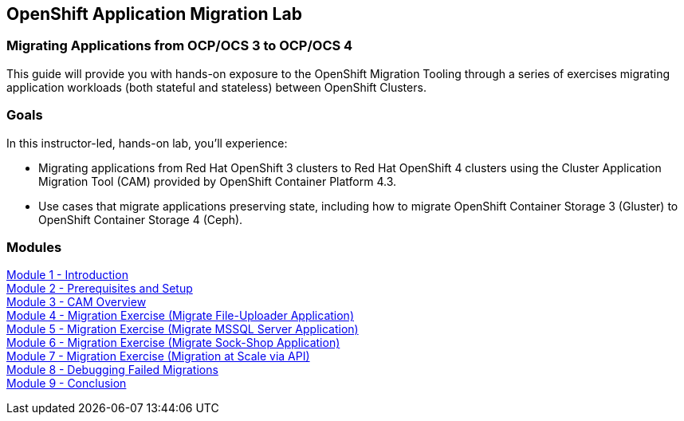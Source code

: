 :USER_GUID: %GUID%
:USERNAME: %user%
:CLUSTER: %cluster%


== OpenShift Application Migration Lab

=== Migrating Applications from OCP/OCS 3 to OCP/OCS 4

This guide will provide you with hands-on exposure to the OpenShift Migration Tooling through a series of exercises migrating application workloads (both stateful and stateless) between OpenShift Clusters.

=== Goals

In this instructor-led, hands-on lab, you’ll experience:

* Migrating applications from Red Hat OpenShift 3 clusters to Red Hat OpenShift 4 clusters using the Cluster Application Migration Tool (CAM) provided by OpenShift Container Platform 4.3.
* Use cases that migrate applications preserving state, including how to migrate OpenShift Container Storage 3 (Gluster) to OpenShift Container Storage 4 (Ceph).

=== Modules

link:/Workshop/Intro[Module 1 - Introduction] +
link:/Workshop/Environment[Module 2 - Prerequisites and Setup] +
link:./Overview.adoc[Module 3 - CAM Overview] +
link:./exercises/Ex1.adoc[Module 4 - Migration Exercise (Migrate File-Uploader Application)] +
link:./exercises/Ex2.adoc[Module 5 - Migration Exercise (Migrate MSSQL Server Application)] +
link:./exercises/Ex3.adoc[Module 6 - Migration Exercise (Migrate Sock-Shop Application)] +
link:./exercises/Ex4.adoc[Module 7 - Migration Exercise (Migration at Scale via API)] +
link:./Debug.adoc[Module 8 - Debugging Failed Migrations] +
link:./Conclusion.adoc[Module 9 - Conclusion]
